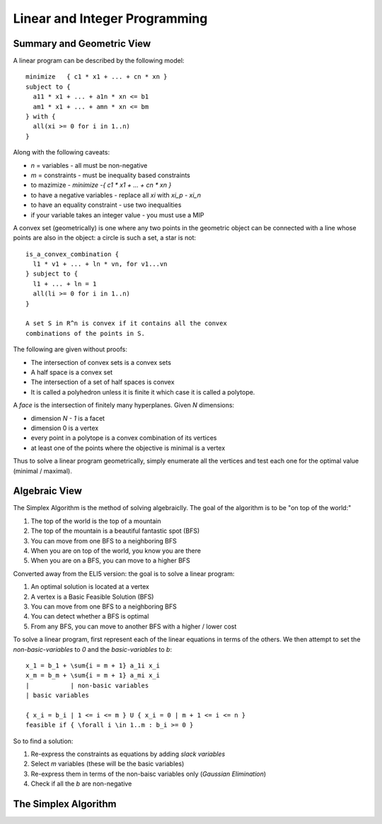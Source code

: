 ==============================================================
Linear and Integer Programming
==============================================================

--------------------------------------------------------------
Summary and Geometric View
--------------------------------------------------------------

A linear program can be described by the following model::

    minimize   { c1 * x1 + ... + cn * xn }
    subject to {
      a11 * x1 + ... + a1n * xn <= b1
      am1 * x1 + ... + amn * xn <= bm
    } with {
      all(xi >= 0 for i in 1..n)
    }

Along with the following caveats:

* `n` = variables   - all must be non-negative
* `m` = constraints - must be inequality based constraints
* to mazimize       - `minimize  -{ c1 * x1 + ... + cn * xn }`
* to have a negative variables - replace all `xi` with `xi_p - xi_n`
* to have an equality constraint - use two inequalities
* if your variable takes an integer value - you must use a MIP

A convex set (geometrically) is one where any two points in
the geometric object can be connected with a line whose points
are also in the object: a circle is such a set, a star is not::

    is_a_convex_combination {
      l1 * v1 + ... + ln * vn, for v1...vn
    } subject to {
      l1 + ... + ln = 1
      all(li >= 0 for i in 1..n)
    }

    A set S in R^n is convex if it contains all the convex
    combinations of the points in S.

The following are given without proofs:

* The intersection of convex sets is a convex sets
* A half space is a convex set
* The intersection of a set of half spaces is convex
* It is called a polyhedron unless it is finite it which case
  it is called a polytope.

A *face* is the intersection of finitely many hyperplanes. Given
`N` dimensions:

* dimension `N - 1` is a facet
* dimension 0 is a vertex
* every point in a polytope is a convex combination of its vertices
* at least one of the points where the objective is minimal is a vertex

Thus to solve a linear program geometrically, simply enumerate all the
vertices and test each one for the optimal value (minimal / maximal).

----------------------------------------------------------------------------------
Algebraic View
----------------------------------------------------------------------------------

The Simplex Algorithm is the method of solving algebraiclly. The goal of the
algorithm is to be "on top of the world:"

1. The top of the world is the top of a mountain
2. The top of the mountain is a beautiful fantastic spot (BFS)
3. You can move from one BFS to a neighboring BFS
4. When you are on top of the world, you know you are there
5. When you are on a BFS, you can move to a higher BFS

Converted away from the ELI5 version: the goal is to solve a linear program:

1. An optimal solution is located at a vertex
2. A vertex is a Basic Feasible Solution (BFS)
3. You can move from one BFS to a neighboring BFS
4. You can detect whether a BFS is optimal
5. From any BFS, you can move to another BFS with a higher / lower cost

To solve a linear program, first represent each of the linear equations in
terms of the others. We then attempt to set the `non-basic-variables` to `0`
and the `basic-variables` to `b`::

    x_1 = b_1 + \sum{i = m + 1} a_1i x_i
    x_m = b_m + \sum{i = m + 1} a_mi x_i
    |           | non-basic variables
    | basic variables

    { x_i = b_i | 1 <= i <= m } U { x_i = 0 | m + 1 <= i <= n }
    feasible if { \forall i \in 1..m : b_i >= 0 }

So to find a solution:

1. Re-express the constraints as equations by adding *slack variables*
2. Select `m` variables (these will be the basic variables)
3. Re-express them in terms of the non-baisc variables only (*Gaussian Elimination*)
4. Check if all the `b` are non-negative

----------------------------------------------------------------------------------
The Simplex Algorithm
----------------------------------------------------------------------------------
